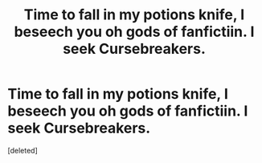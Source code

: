 #+TITLE: Time to fall in my potions knife, I beseech you oh gods of fanfictiin. I seek Cursebreakers.

* Time to fall in my potions knife, I beseech you oh gods of fanfictiin. I seek Cursebreakers.
:PROPERTIES:
:Score: 1
:DateUnix: 1570910203.0
:DateShort: 2019-Oct-12
:END:
[deleted]

